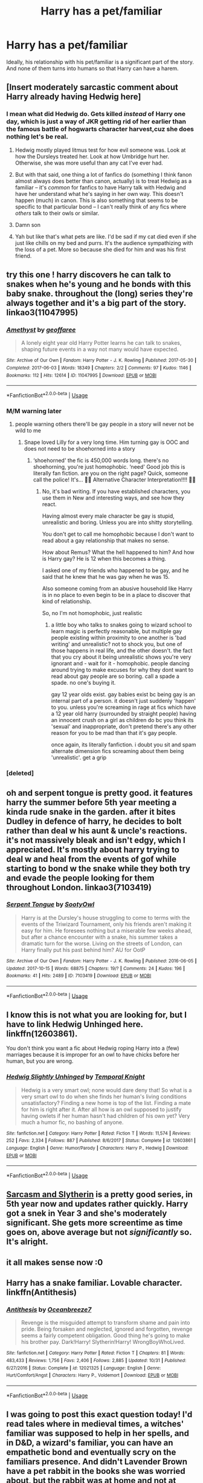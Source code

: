 #+TITLE: Harry has a pet/familiar

* Harry has a pet/familiar
:PROPERTIES:
:Author: kyella14
:Score: 37
:DateUnix: 1542884854.0
:DateShort: 2018-Nov-22
:FlairText: Request
:END:
Ideally, his relationship with his pet/familiar is a significant part of the story. And none of them turns into humans so that Harry can have a harem.


** [Insert moderately sarcastic comment about Harry already having Hedwig here]
:PROPERTIES:
:Author: rocketsp13
:Score: 21
:DateUnix: 1542899412.0
:DateShort: 2018-Nov-22
:END:

*** I mean what did Hedwig do. Gets killed /instead/ of Harry one day, which is just a way of JKR getting rid of her earlier than the famous battle of hogwarts character harvest,cuz she does nothing let's be real.
:PROPERTIES:
:Author: CorruptedFlame
:Score: 20
:DateUnix: 1542902604.0
:DateShort: 2018-Nov-22
:END:

**** Hedwig mostly played litmus test for how evil someone was. Look at how the Dursleys treated her. Look at how Umbridge hurt her. Otherwise, she was more useful than any cat I've ever had.
:PROPERTIES:
:Author: rocketsp13
:Score: 10
:DateUnix: 1542945434.0
:DateShort: 2018-Nov-23
:END:


**** But with that said, one thing a lot of fanfics do (something I think fanon almost always does better than canon, actually) is to treat Hedwig as a familiar -- it's /common/ for fanfics to have Harry talk with Hedwig and have her understand what he's saying in her own way. This doesn't happen (much) in canon. This is also something that seems to be specific to that particular bond -- I can't really think of any fics where /others/ talk to their owls or similar.
:PROPERTIES:
:Author: Fredrik1994
:Score: 8
:DateUnix: 1542929822.0
:DateShort: 2018-Nov-23
:END:


**** Damn son
:PROPERTIES:
:Author: YerDaDoesTheAvon
:Score: 2
:DateUnix: 1542928124.0
:DateShort: 2018-Nov-23
:END:


**** Yah but like that's what pets are like. I'd be sad if my cat died even if she just like chills on my bed and purrs. It's the audience sympathizing with the loss of a pet. More so because she died for him and was his first friend.
:PROPERTIES:
:Score: 1
:DateUnix: 1542993505.0
:DateShort: 2018-Nov-23
:END:


** try this one ! harry discovers he can talk to snakes when he's young and he bonds with this baby snake. throughout the (long) series they're always together and it's a big part of the story. linkao3(11047995)
:PROPERTIES:
:Author: BlueJFisher
:Score: 16
:DateUnix: 1542892804.0
:DateShort: 2018-Nov-22
:END:

*** [[https://archiveofourown.org/works/11047995][*/Amethyst/*]] by [[https://www.archiveofourown.org/users/geoffaree/pseuds/geoffaree][/geoffaree/]]

#+begin_quote
  A lonely eight year old Harry Potter learns he can talk to snakes, shaping future events in a way not many would have expected.
#+end_quote

^{/Site/:} ^{Archive} ^{of} ^{Our} ^{Own} ^{*|*} ^{/Fandom/:} ^{Harry} ^{Potter} ^{-} ^{J.} ^{K.} ^{Rowling} ^{*|*} ^{/Published/:} ^{2017-05-30} ^{*|*} ^{/Completed/:} ^{2017-06-03} ^{*|*} ^{/Words/:} ^{18349} ^{*|*} ^{/Chapters/:} ^{2/2} ^{*|*} ^{/Comments/:} ^{97} ^{*|*} ^{/Kudos/:} ^{1146} ^{*|*} ^{/Bookmarks/:} ^{112} ^{*|*} ^{/Hits/:} ^{12614} ^{*|*} ^{/ID/:} ^{11047995} ^{*|*} ^{/Download/:} ^{[[https://archiveofourown.org/downloads/ge/geoffaree/11047995/Amethyst.epub?updated_at=1539237437][EPUB]]} ^{or} ^{[[https://archiveofourown.org/downloads/ge/geoffaree/11047995/Amethyst.mobi?updated_at=1539237437][MOBI]]}

--------------

*FanfictionBot*^{2.0.0-beta} | [[https://github.com/tusing/reddit-ffn-bot/wiki/Usage][Usage]]
:PROPERTIES:
:Author: FanfictionBot
:Score: 6
:DateUnix: 1542892824.0
:DateShort: 2018-Nov-22
:END:


*** M/M warning later
:PROPERTIES:
:Author: SilenceoftheSamz
:Score: 2
:DateUnix: 1543224434.0
:DateShort: 2018-Nov-26
:END:

**** people warning others there'll be gay people in a story will never not be wild to me
:PROPERTIES:
:Author: BlueJFisher
:Score: 2
:DateUnix: 1543523915.0
:DateShort: 2018-Nov-30
:END:

***** Snape loved Lilly for a very long time. Him turning gay is OOC and does not need to be shoehorned into a story
:PROPERTIES:
:Author: SilenceoftheSamz
:Score: 2
:DateUnix: 1543526463.0
:DateShort: 2018-Nov-30
:END:

****** ‘shoehorned' the fic is 450,000 words long. there's no shoehorning, you're just homophobic. ‘need' Good job this is literally fan fiction. are you on the right page? Quick, someone call the police! It's... 🚨🚨 Alternative Character Interpretation!!!! 🚨🚨
:PROPERTIES:
:Author: BlueJFisher
:Score: 3
:DateUnix: 1543570701.0
:DateShort: 2018-Nov-30
:END:

******* No, it's bad writing. If you have established characters, you use them in New and interesting ways, and see how they react.

Having almost every male character be gay is stupid, unrealistic and boring. Unless you are into shitty storytelling.

You don't get to call me homophobic because I don't want to read about a gay relationship that makes no sense.

How about Remus? What the hell happened to him? And how is Harry gay? He is 12 when this becomes a thing.

I asked one of my friends who happened to be gay, and he said that he knew that he was gay when he was 15.

Also someone coming from an abusive household like Harry is in no place to even begin to be in a place to discover that kind of relationship.

So, no I'm not homophobic, just realistic
:PROPERTIES:
:Author: SilenceoftheSamz
:Score: 4
:DateUnix: 1543582506.0
:DateShort: 2018-Nov-30
:END:

******** a little boy who talks to snakes going to wizard school to learn magic is perfectly reasonable, but multiple gay people existing within proximity to one another is 'bad writing' and unrealistic? not to shock you, but one of those happens in real life, and the other doesn't. the fact that you cry about it being unrealistic shows you're very ignorant and - wait for it - homophobic. people dancing around trying to make excuses for why they dont want to read about gay people are so boring. call a spade a spade. no one's buying it.

gay 12 year olds exist. gay babies exist bc being gay is an internal part of a person. it doesn't just suddenly 'happen' to you. unless you're screaming in rage at fics which have a 12 year old harry (surrounded by straight people) having an innocent crush on a girl as children do bc you think its 'sexual' and inappropriate, don't pretend there's any other reason for you to be mad than that it's gay people.

once again, its literally fanfiction. i doubt you sit and spam alternate dimension fics screaming about them being 'unrealistic'. get a grip
:PROPERTIES:
:Author: BlueJFisher
:Score: 3
:DateUnix: 1543598612.0
:DateShort: 2018-Nov-30
:END:


*** [deleted]
:PROPERTIES:
:Score: 1
:DateUnix: 1543190246.0
:DateShort: 2018-Nov-26
:END:


** oh and serpent tongue is pretty good. it features harry the summer before 5th year meeting a kinda rude snake in the garden. after it bites Dudley in defence of harry, he decides to bolt rather than deal w his aunt & uncle's reactions. it's not massively bleak and isn't edgy, which I appreciated. It's mostly about harry trying to deal w and heal from the events of gof while starting to bond w the snake while they both try and evade the people looking for them throughout London. linkao3(7103419)
:PROPERTIES:
:Author: BlueJFisher
:Score: 7
:DateUnix: 1542893567.0
:DateShort: 2018-Nov-22
:END:

*** [[https://archiveofourown.org/works/7103419][*/Serpent Tongue/*]] by [[https://www.archiveofourown.org/users/SootyOwl/pseuds/SootyOwl][/SootyOwl/]]

#+begin_quote
  Harry is at the Dursley's house struggling to come to terms with the events of the Triwizard Tournament, only his friends aren't making it easy for him. He foresees nothing but a miserable few weeks ahead, but after a chance encounter with a snake, his summer takes a dramatic turn for the worse. Living on the streets of London, can Harry finally put his past behind him? AU for OotP
#+end_quote

^{/Site/:} ^{Archive} ^{of} ^{Our} ^{Own} ^{*|*} ^{/Fandom/:} ^{Harry} ^{Potter} ^{-} ^{J.} ^{K.} ^{Rowling} ^{*|*} ^{/Published/:} ^{2016-06-05} ^{*|*} ^{/Updated/:} ^{2017-10-15} ^{*|*} ^{/Words/:} ^{68875} ^{*|*} ^{/Chapters/:} ^{19/?} ^{*|*} ^{/Comments/:} ^{24} ^{*|*} ^{/Kudos/:} ^{196} ^{*|*} ^{/Bookmarks/:} ^{41} ^{*|*} ^{/Hits/:} ^{2489} ^{*|*} ^{/ID/:} ^{7103419} ^{*|*} ^{/Download/:} ^{[[https://archiveofourown.org/downloads/So/SootyOwl/7103419/Serpent%20Tongue.epub?updated_at=1508100257][EPUB]]} ^{or} ^{[[https://archiveofourown.org/downloads/So/SootyOwl/7103419/Serpent%20Tongue.mobi?updated_at=1508100257][MOBI]]}

--------------

*FanfictionBot*^{2.0.0-beta} | [[https://github.com/tusing/reddit-ffn-bot/wiki/Usage][Usage]]
:PROPERTIES:
:Author: FanfictionBot
:Score: 5
:DateUnix: 1542893583.0
:DateShort: 2018-Nov-22
:END:


** I know this is not what you are looking for, but I have to link Hedwig Unhinged here. linkffn(12603861).

You don't think you want a fic about Hedwig roping Harry into a (few) marriages because it is improper for an owl to have chicks before her human, but you are wrong.
:PROPERTIES:
:Author: StarDolph
:Score: 2
:DateUnix: 1543020758.0
:DateShort: 2018-Nov-24
:END:

*** [[https://www.fanfiction.net/s/12603861/1/][*/Hedwig Slightly Unhinged/*]] by [[https://www.fanfiction.net/u/1057022/Temporal-Knight][/Temporal Knight/]]

#+begin_quote
  Hedwig is a very smart owl; none would dare deny that! So what is a very smart owl to do when she finds her human's living conditions unsatisfactory? Finding a new home is top of the list. Finding a mate for him is right after it. After all how is an owl supposed to justify having owlets if her human hasn't had children of his own yet? Very much a humor fic, no bashing of anyone.
#+end_quote

^{/Site/:} ^{fanfiction.net} ^{*|*} ^{/Category/:} ^{Harry} ^{Potter} ^{*|*} ^{/Rated/:} ^{Fiction} ^{T} ^{*|*} ^{/Words/:} ^{11,574} ^{*|*} ^{/Reviews/:} ^{252} ^{*|*} ^{/Favs/:} ^{2,334} ^{*|*} ^{/Follows/:} ^{887} ^{*|*} ^{/Published/:} ^{8/6/2017} ^{*|*} ^{/Status/:} ^{Complete} ^{*|*} ^{/id/:} ^{12603861} ^{*|*} ^{/Language/:} ^{English} ^{*|*} ^{/Genre/:} ^{Humor/Parody} ^{*|*} ^{/Characters/:} ^{Harry} ^{P.,} ^{Hedwig} ^{*|*} ^{/Download/:} ^{[[http://www.ff2ebook.com/old/ffn-bot/index.php?id=12603861&source=ff&filetype=epub][EPUB]]} ^{or} ^{[[http://www.ff2ebook.com/old/ffn-bot/index.php?id=12603861&source=ff&filetype=mobi][MOBI]]}

--------------

*FanfictionBot*^{2.0.0-beta} | [[https://github.com/tusing/reddit-ffn-bot/wiki/Usage][Usage]]
:PROPERTIES:
:Author: FanfictionBot
:Score: 1
:DateUnix: 1543020768.0
:DateShort: 2018-Nov-24
:END:


** [[https://archiveofourown.org/works/12608820/chapters/28722276][Sarcasm and Slytherin]] is a pretty good series, in 5th year now and updates rather quickly. Harry got a snek in Year 3 and she's moderately significant. She gets more screentime as time goes on, above average but not /significantly/ so. It's alright.
:PROPERTIES:
:Author: CapnTea
:Score: 2
:DateUnix: 1542927666.0
:DateShort: 2018-Nov-23
:END:


** it all makes sense now :0
:PROPERTIES:
:Author: tylers9inchpeen
:Score: 1
:DateUnix: 1542907690.0
:DateShort: 2018-Nov-22
:END:


** Harry has a snake familiar. Lovable character. linkffn(Antithesis)
:PROPERTIES:
:Author: meandyouandyouandme
:Score: 1
:DateUnix: 1542924694.0
:DateShort: 2018-Nov-23
:END:

*** [[https://www.fanfiction.net/s/12021325/1/][*/Antithesis/*]] by [[https://www.fanfiction.net/u/2317158/Oceanbreeze7][/Oceanbreeze7/]]

#+begin_quote
  Revenge is the misguided attempt to transform shame and pain into pride. Being forsaken and neglected, ignored and forgotten, revenge seems a fairly competent obligation. Good thing he's going to make his brother pay. Dark!Harry! Slytherin!Harry! WrongBoyWhoLived.
#+end_quote

^{/Site/:} ^{fanfiction.net} ^{*|*} ^{/Category/:} ^{Harry} ^{Potter} ^{*|*} ^{/Rated/:} ^{Fiction} ^{T} ^{*|*} ^{/Chapters/:} ^{81} ^{*|*} ^{/Words/:} ^{483,433} ^{*|*} ^{/Reviews/:} ^{1,756} ^{*|*} ^{/Favs/:} ^{2,406} ^{*|*} ^{/Follows/:} ^{2,885} ^{*|*} ^{/Updated/:} ^{10/31} ^{*|*} ^{/Published/:} ^{6/27/2016} ^{*|*} ^{/Status/:} ^{Complete} ^{*|*} ^{/id/:} ^{12021325} ^{*|*} ^{/Language/:} ^{English} ^{*|*} ^{/Genre/:} ^{Hurt/Comfort/Angst} ^{*|*} ^{/Characters/:} ^{Harry} ^{P.,} ^{Voldemort} ^{*|*} ^{/Download/:} ^{[[http://www.ff2ebook.com/old/ffn-bot/index.php?id=12021325&source=ff&filetype=epub][EPUB]]} ^{or} ^{[[http://www.ff2ebook.com/old/ffn-bot/index.php?id=12021325&source=ff&filetype=mobi][MOBI]]}

--------------

*FanfictionBot*^{2.0.0-beta} | [[https://github.com/tusing/reddit-ffn-bot/wiki/Usage][Usage]]
:PROPERTIES:
:Author: FanfictionBot
:Score: 1
:DateUnix: 1542924701.0
:DateShort: 2018-Nov-23
:END:


** I was going to post this exact question today! I'd read tales where in medieval times, a witches' familiar was supposed to help in her spells, and in D&D, a wizard's familiar, you can have an empathetic bond and eventually scry on the familiars presence. And didn't Lavender Brown have a pet rabbit in the books she was worried about, but the rabbit was at home and not at school? (or maybe that was a fanfic I read a very very long time ago...) Anyway, to me that says there is a difference in pets and familiars as to which is allowed to bring to boarding school.

​

Owls, I understand; owl post. But that's all: besides Snape threatening Neville with feeding a bad potion to his toad, Trevor, if he messes up in class, there is no mention of WHY the school allows these animals in at all! Sounds like a headache on top of trying to wrangle students for teachers already overnight-babysitting for a year.

​

Hermione's Crookshanks' was supposedly helping Sirius in 3rd year, but that turns out all right in the end because he turned out to be Harry's DogFather. Sirius noted that, I think, at the end of the book in the Shrieking Shack scene. And, there's Mrs. Norris, a Squib's familiar? who helps to patrol the halls for Filch.

​

But: TLDR: yeah, would love to see more interpretations on the purpose and usefulness of the familiars in this magic world.
:PROPERTIES:
:Author: vela513
:Score: 1
:DateUnix: 1557633216.0
:DateShort: 2019-May-12
:END:


** RemindMe! 1 day
:PROPERTIES:
:Author: mkalte666
:Score: 0
:DateUnix: 1542889260.0
:DateShort: 2018-Nov-22
:END:

*** I will be messaging you on [[http://www.wolframalpha.com/input/?i=2018-11-23%2012:21:10%20UTC%20To%20Local%20Time][*2018-11-23 12:21:10 UTC*]] to remind you of [[https://www.reddit.com/r/HPfanfiction/comments/9zd8dp/harry_has_a_petfamiliar/][*this link.*]]

[[http://np.reddit.com/message/compose/?to=RemindMeBot&subject=Reminder&message=%5Bhttps://www.reddit.com/r/HPfanfiction/comments/9zd8dp/harry_has_a_petfamiliar/%5D%0A%0ARemindMe!%20%201%20day][*2 OTHERS CLICKED THIS LINK*]] to send a PM to also be reminded and to reduce spam.

^{Parent commenter can} [[http://np.reddit.com/message/compose/?to=RemindMeBot&subject=Delete%20Comment&message=Delete!%20ea89rir][^{delete this message to hide from others.}]]

--------------

[[http://np.reddit.com/r/RemindMeBot/comments/24duzp/remindmebot_info/][^{FAQs}]]

[[http://np.reddit.com/message/compose/?to=RemindMeBot&subject=Reminder&message=%5BLINK%20INSIDE%20SQUARE%20BRACKETS%20else%20default%20to%20FAQs%5D%0A%0ANOTE:%20Don't%20forget%20to%20add%20the%20time%20options%20after%20the%20command.%0A%0ARemindMe!][^{Custom}]]
[[http://np.reddit.com/message/compose/?to=RemindMeBot&subject=List%20Of%20Reminders&message=MyReminders!][^{Your Reminders}]]
[[http://np.reddit.com/message/compose/?to=RemindMeBotWrangler&subject=Feedback][^{Feedback}]]
[[https://github.com/SIlver--/remindmebot-reddit][^{Code}]]
[[https://np.reddit.com/r/RemindMeBot/comments/4kldad/remindmebot_extensions/][^{Browser Extensions}]]
:PROPERTIES:
:Author: RemindMeBot
:Score: 1
:DateUnix: 1542889274.0
:DateShort: 2018-Nov-22
:END:


** In the R series has Harry's pet snake play a large role in his character development and makes Boris into an actual character rather than a plot device by the author because ma Hary spekes to snaeks
:PROPERTIES:
:Author: GravityMyGuy
:Score: 0
:DateUnix: 1542916375.0
:DateShort: 2018-Nov-22
:END:

*** Link?
:PROPERTIES:
:Author: SilenceoftheSamz
:Score: 1
:DateUnix: 1543224394.0
:DateShort: 2018-Nov-26
:END:
